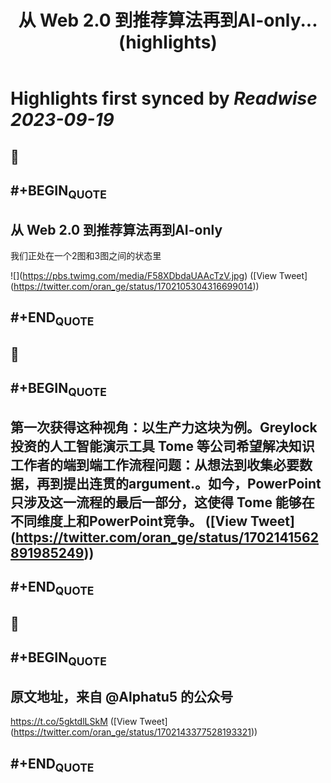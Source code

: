 :PROPERTIES:
:title: 从 Web 2.0 到推荐算法再到AI-only... (highlights)
:END:

:PROPERTIES:
:author: [[oran_ge on Twitter]]
:full-title: "从 Web 2.0 到推荐算法再到AI-only..."
:category: [[tweets]]
:url: https://twitter.com/oran_ge/status/1702105304316699014
:END:

* Highlights first synced by [[Readwise]] [[2023-09-19]]
** 📌
** #+BEGIN_QUOTE
** 从 Web 2.0 到推荐算法再到AI-only
我们正处在一个2图和3图之间的状态里 

![](https://pbs.twimg.com/media/F58XDbdaUAAcTzV.jpg)  ([View Tweet](https://twitter.com/oran_ge/status/1702105304316699014))
** #+END_QUOTE
** 📌
** #+BEGIN_QUOTE
** 第一次获得这种视角：以生产力这块为例。Greylock 投资的人工智能演示工具 Tome 等公司希望解决知识工作者的端到端工作流程问题：从想法到收集必要数据，再到提出连贯的argument.。如今，PowerPoint 只涉及这一流程的最后一部分，这使得 Tome 能够在不同维度上和PowerPoint竞争。  ([View Tweet](https://twitter.com/oran_ge/status/1702141562891985249))
** #+END_QUOTE
** 📌
** #+BEGIN_QUOTE
** 原文地址，来自 @Alphatu5 的公众号

https://t.co/5gktdlLSkM  ([View Tweet](https://twitter.com/oran_ge/status/1702143377528193321))
** #+END_QUOTE